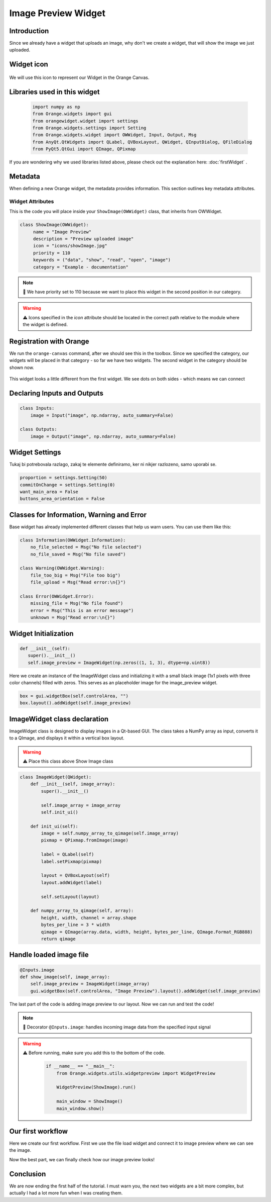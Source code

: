 =====================
Image Preview Widget
=====================


Introduction
------------
Since we already have a widget that uploads an image, why don't we create a widget, that will show the image we just
uploaded.


Widget icon
-----------

   .. image:: _static/showImage.jpg
      :alt: This icon will be used with this widget.
      :align: center

We will use this icon to represent our Widget in the Orange Canvas.




Libraries used in this widget
-----------------------------

   .. code-block:: python

        import numpy as np
        from Orange.widgets import gui
        from orangewidget.widget import settings
        from Orange.widgets.settings import Setting
        from Orange.widgets.widget import OWWidget, Input, Output, Msg
        from AnyQt.QtWidgets import QLabel, QVBoxLayout, QWidget, QInputDialog, QFileDialog
        from PyQt5.QtGui import QImage, QPixmap

If you are wondering why we used libraries listed above, please check out the explanation here: :doc:`firstWidget` .


.. _metadata-section:

Metadata
--------
When defining a new Orange widget, the metadata provides information. This section outlines key metadata attributes.


Widget Attributes
=================
This is the code you will place inside your ``ShowImage(OWWidget)`` class, that inherits from OWWidget.

.. code-block:: python

   class ShowImage(OWWidget):
        name = "Image Preview"
        description = "Preview uploaded image"
        icon = "icons/showImage.jpg"
        priority = 110
        keywords = ("data", "show", "read", "open", "image")
        category = "Example - documentation"

.. note::

   📌  We have priority set to 110 because we want to place this widget in the second position in our category.


.. warning::

   ⚠️ Icons specified in the `icon` attribute should be located in the correct path relative to the module where the widget is defined.



Registration with Orange
------------------------

We run the ``orange-canvas`` command, after we should see this in the toolbox.
Since we specified the category, our widgets will be placed in that category - so far we have two widgets. The second
widget in the category should be shown now.

   .. image:: _static/category.png
      :alt: This is our category.
      :align: center

This widget looks a little different from the first widget. We see dots on both sides - which means we can connect

   .. image:: _static/imagePreviewOnCanvas.png
      :alt: This icon will be used with this widget.
      :align: center

Declaring Inputs and Outputs
----------------------------

.. code-block:: python

    class Inputs:
        image = Input("image", np.ndarray, auto_summary=False)

    class Outputs:
        image = Output("image", np.ndarray, auto_summary=False)

.. _widget-settings:

Widget Settings
---------------

Tukaj bi potrebovala razlago, zakaj te elemente definiramo, ker ni nikjer razlozeno, samo uporabi se.

.. code-block:: python

    proportion = settings.Setting(50)
    commitOnChange = settings.Setting(0)
    want_main_area = False
    buttons_area_orientation = False


Classes for Information, Warning and Error
------------------------------------------
Base widget has already implemented different classes that help us warn users.
You can use them like this:

.. code-block:: python

    class Information(OWWidget.Information):
        no_file_selected = Msg("No file selected")
        no_file_saved = Msg("No file saved")

    class Warning(OWWidget.Warning):
        file_too_big = Msg("File too big")
        file_upload = Msg("Read error:\n{}")

    class Error(OWWidget.Error):
        missing_file = Msg("No file found")
        error = Msg("This is an error message")
        unknown = Msg("Read error:\n{}")




Widget Initialization
---------------------

.. code-block:: python

     def __init__(self):
        super().__init__()
        self.image_preview = ImageWidget(np.zeros((1, 1, 3), dtype=np.uint8))

Here we create an instance of the ImageWidget class and initializing
it with a small black image
(1x1 pixels with three color channels) filled with zeros.
This serves as an placeholder image for the image_preview widget.

.. code-block:: python

     box = gui.widgetBox(self.controlArea, "")
     box.layout().addWidget(self.image_preview)

ImageWidget class declaration
-----------------------------
ImageWidget class is designed to display images in a Qt-based GUI.
The class takes a NumPy array as input, converts it to a QImage,
and displays it within a vertical box layout.

.. warning::
   ⚠️ Place this class above Show Image class


.. code-block:: python

    class ImageWidget(QWidget):
        def __init__(self, image_array):
            super().__init__()

            self.image_array = image_array
            self.init_ui()

        def init_ui(self):
            image = self.numpy_array_to_qimage(self.image_array)
            pixmap = QPixmap.fromImage(image)

            label = QLabel(self)
            label.setPixmap(pixmap)

            layout = QVBoxLayout(self)
            layout.addWidget(label)

            self.setLayout(layout)

        def numpy_array_to_qimage(self, array):
            height, width, channel = array.shape
            bytes_per_line = 3 * width
            qimage = QImage(array.data, width, height, bytes_per_line, QImage.Format_RGB888)
            return qimage



Handle loaded image file
------------------------

.. code-block:: python

    @Inputs.image
    def show_image(self, image_array):
        self.image_preview = ImageWidget(image_array)
        gui.widgetBox(self.controlArea, "Image Preview").layout().addWidget(self.image_preview)

The last part of the code is adding image preview to our layout. Now we can run and test the code!

.. note::
    📌 Decorator ``@Inputs.image``: handles incoming image data from the specified input signal

.. warning::
    ⚠️ Before running, make sure you add this to the bottom of the code.
        .. code-block:: python

            if __name__ == "__main__":
                from Orange.widgets.utils.widgetpreview import WidgetPreview

                WidgetPreview(ShowImage).run()

                main_window = ShowImage()
                main_window.show()


Our first workflow
------------------
Here we create our first workflow. First we use the file load widget and connect it to
image preview where we can see the image.

.. image:: _static/workflow1.png
    :alt: Workflow example.
    :align: center


Now the best part, we can finally check how our image preview looks!

.. image:: _static/imagePreview.png
    :alt: Image preview window.
    :align: center


Conclusion
----------

We are now ending the first half of the tutorial. I must warn you, the next two widgets are a
bit more complex, but actually I had a lot more fun when I was creating them.

.. seealso::
   - :doc:`thirdWidget`
